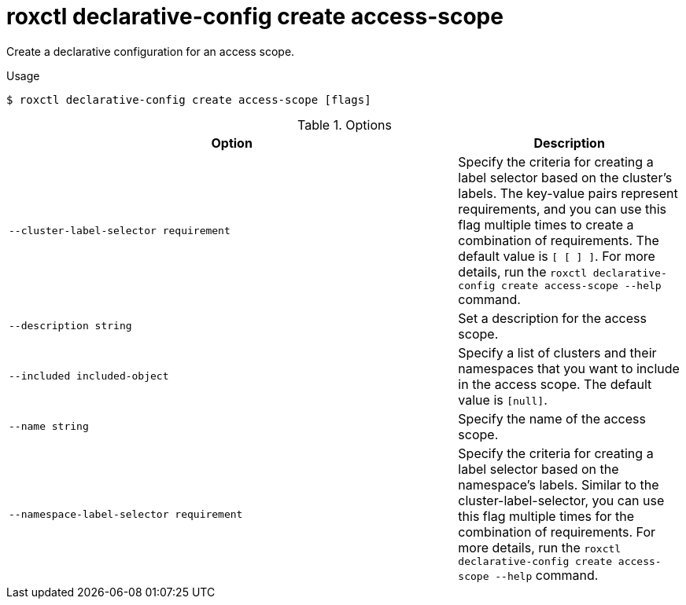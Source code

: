 // Module included in the following assemblies:
//
// * command-reference/roxctl-declarative-config.adoc

:_mod-docs-content-type: REFERENCE
[id="roxctl-declarative-config-create-access-scope_{context}"]
= roxctl declarative-config create access-scope

Create a declarative configuration for an access scope.

.Usage
[source,terminal]
----
$ roxctl declarative-config create access-scope [flags]
----

.Options
[cols="6,3",options="header"]
|===
|Option |Description

|`--cluster-label-selector requirement`
|Specify the criteria for creating a label selector based on the cluster's labels. The key-value pairs represent requirements, and you can use this flag multiple times to create a combination of requirements. The default value is `[ [ ] ]`. For more details, run the `roxctl declarative-config create access-scope --help` command.

|`--description string`
|Set a description for the access scope.

|`--included included-object`
|Specify a list of clusters and their namespaces that you want to include in the access scope. The default value is `[null]`.

|`--name string`
|Specify the name of the access scope.

|`--namespace-label-selector requirement`
|Specify the criteria for creating a label selector based on the namespace's labels. Similar to the cluster-label-selector, you can use this flag multiple times for the combination of requirements. For more details, run the `roxctl declarative-config create access-scope --help` command.
|===